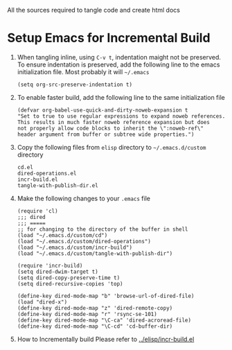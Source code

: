 # literate-tools
All the sources required to tangle code and create html docs

* Setup Emacs for Incremental Build
  
  1. When tangling inline, using =C-v t=, indentation maight not be preserved.
     To ensure indentation is preserved, add the following line to the emacs
     initialization file. Most probably it will =~/.emacs=

     #+BEGIN_EXAMPLE
     (setq org-src-preserve-indentation t)
     #+END_EXAMPLE

  2. To enable faster build, add the following line to the same initialization
     file
     #+BEGIN_EXAMPLE
     (defvar org-babel-use-quick-and-dirty-noweb-expansion t
     "Set to true to use regular expressions to expand noweb references.
     This results in much faster noweb reference expansion but does
     not properly allow code blocks to inherit the \":noweb-ref\"
     header argument from buffer or subtree wide properties.")
     #+END_EXAMPLE

  3. Copy the following files from =elisp= directory to =~/.emacs.d/custom= directory

     #+BEGIN_EXAMPLE
     cd.el
     dired-operations.el       
     incr-build.el             
     tangle-with-publish-dir.el
     #+END_EXAMPLE

  4. Make the following changes to your =.emacs= file

     #+BEGIN_EXAMPLE
     (require 'cl)
     ;;; dired
     ;;; =====
     ;; for changing to the directory of the buffer in shell
     (load "~/.emacs.d/custom/cd")
     (load "~/.emacs.d/custom/dired-operations")
     (load "~/.emacs.d/custom/incr-build")
     (load "~/.emacs.d/custom/tangle-with-publish-dir")

     (require 'incr-build)
     (setq dired-dwim-target t)
     (setq dired-copy-preserve-time t)
     (setq dired-recursive-copies 'top)

     (define-key dired-mode-map "b" 'browse-url-of-dired-file)
     (load "dired-x")
     (define-key dired-mode-map "z" 'dired-remote-copy)
     (define-key dired-mode-map "r" 'rsync-se-101)
     (define-key dired-mode-map "\C-ca" 'dired-acroread-file)
     (define-key dired-mode-map "\C-cd" 'cd-buffer-dir)
     #+END_EXAMPLE

  5. How to Incrementally build
     Please refer to [[../elisp/incr-build.el]]

     
